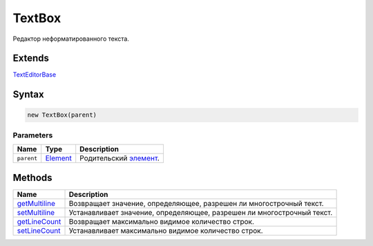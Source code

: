 TextBox
=======

Редактор неформатированного текста.

Extends
-------

`TextEditorBase <../TextEditorBase/>`__

Syntax
------

.. code:: js

    new TextBox(parent)

Parameters
~~~~~~~~~~

.. list-table::
   :header-rows: 1

   * - Name
     - Type
     - Description
   * - ``parent``
     - `Element <../../Core/Elements/Element>`__
     - Родительский `элемент <../../Core/Elements/Element/>`__.


Methods
-------

.. list-table::
   :header-rows: 1

   * - Name
     - Description
   * - `getMultiline <TextBox.getMultiline.html>`__
     - Возвращает значение, определяющее, разрешен ли многострочный текст.
   * - `setMultiline <TextBox.setMultiline.html>`__
     - Устанавливает значение, определяющее, разрешен ли многострочный текст.
   * - `getLineCount <TextBox.getLineCount.html>`__
     - Возвращает максимально видимое количество строк.
   * - `setLineCount <TextBox.setLineCount.html>`__
     - Устанавливает максимально видимое количество строк.

